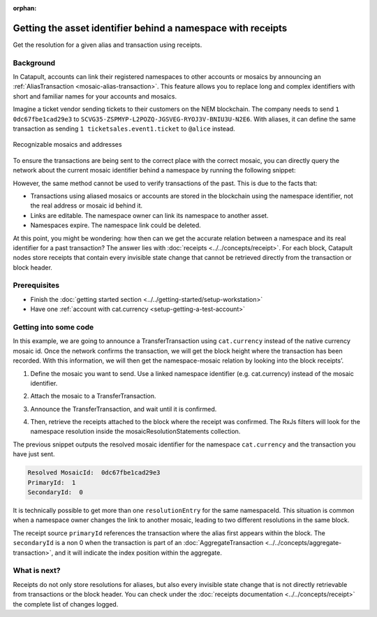 :orphan:

#############################################################
Getting the asset identifier behind a namespace with receipts
#############################################################

.. post:: 11 Jul, 2019
    :category: Receipt, Mosaic
    :excerpt: 1
    :nocomments:

Get the resolution for a given alias and transaction using receipts.

**********
Background
**********

In Catapult, accounts can link their registered namespaces to other accounts or mosaics by announcing an :ref:`AliasTransaction <mosaic-alias-transaction>`. This feature allows you to replace long and complex identifiers with short and familiar names for your accounts and mosaics.

Imagine a ticket vendor sending tickets to their customers on the NEM blockchain. The company needs to send ``1 0dc67fbe1cad29e3`` to ``SCVG35-ZSPMYP-L2POZQ-JGSVEG-RYOJ3V-BNIU3U-N2E6``. With aliases, it can define the same transaction as sending ``1 ticketsales.event1.ticket`` to ``@alice`` instead.

.. figure:: ../../resources/images/examples/namespace-tickets.png
    :align: center
    :width: 500px

    Recognizable mosaics and addresses

To ensure the transactions are being sent to the correct place with the correct mosaic, you can directly query the network about the current mosaic identifier behind a namespace by running the following snippet:

.. example-code::

    .. viewsource:: ../../resources/examples/typescript/blockchain/GettingTheCurrentMosaicIdentifierBehindANamespace.ts
        :language: typescript
        :start-after:  /* start block 01 */
        :end-before: /* end block 01 */

However, the same method cannot be used to verify transactions of the past. This is due to the facts that:

* Transactions using aliased mosaics or accounts are stored in the blockchain using the namespace identifier, not the real address or mosaic id behind it.
* Links are editable. The namespace owner can link its namespace to another asset.
* Namespaces expire. The namespace link could be deleted.

At this point, you might be wondering: how then can we get the accurate relation between a namespace and its real identifier for a past transaction? The answer lies with :doc:`receipts <../../concepts/receipt>`. For each block, Catapult nodes store receipts that contain every invisible state change that cannot be retrieved directly from the transaction or block header.

*************
Prerequisites
*************

- Finish the :doc:`getting started section <../../getting-started/setup-workstation>`
- Have one :ref:`account with cat.currency <setup-getting-a-test-account>`

**********************
Getting into some code
**********************

In this example, we are going to announce a TransferTransaction using ``cat.currency`` instead of the native currency mosaic id. Once the network confirms the transaction, we will get the block height where the transaction has been recorded. With this information, we will then get the namespace-mosaic relation by looking into the block receipts’.

1. Define the mosaic you want to send. Use a linked namespace identifier (e.g. cat.currency) instead of the mosaic identifier.

.. example-code::

    .. viewsource:: ../../resources/examples/typescript/blockchain/GettingTheMosaicIdentifierBehindANamespaceWithReceipts.ts
        :language: typescript
        :start-after:  /* start block 01 */
        :end-before: /* end block 01 */

2. Attach the mosaic to a TransferTransaction.

.. example-code::

    .. viewsource:: ../../resources/examples/typescript/blockchain/GettingTheMosaicIdentifierBehindANamespaceWithReceipts.ts
        :language: typescript
        :start-after:  /* start block 02 */
        :end-before: /* end block 02 */

3. Announce the TransferTransaction, and wait until it is confirmed.

.. example-code::

    .. viewsource:: ../../resources/examples/typescript/blockchain/GettingTheMosaicIdentifierBehindANamespaceWithReceipts.ts
        :language: typescript
        :start-after:  /* start block 03 */
        :end-before: /* end block 03 */

4. Then, retrieve the receipts attached to the block where the receipt was confirmed. The RxJs filters will look for the namespace resolution inside the mosaicResolutionStatements collection.

.. example-code::

    .. viewsource:: ../../resources/examples/typescript/blockchain/GettingTheMosaicIdentifierBehindANamespaceWithReceipts.ts
        :language: typescript
        :start-after:  /* start block 04 */
        :end-before: /* end block 04 */

The previous snippet outputs the resolved mosaic identifier for the namespace ``cat.currency`` and the transaction you have just sent.

.. code-block:: bash

    Resolved MosaicId:  0dc67fbe1cad29e3
    PrimaryId:  1
    SecondaryId:  0

It is technically possible to get more than one ``resolutionEntry`` for the same namespaceId. This situation is common when a namespace owner changes the link to another mosaic, leading to two different resolutions in the same block.

The receipt source ``primaryId`` references the transaction where the alias first appears within the block. The ``secondaryId`` is a non 0 when the transaction is part of an :doc:`AggregateTransaction <../../concepts/aggregate-transaction>`, and it will indicate the index position within the aggregate.

*************
What is next?
*************

Receipts do not only store resolutions for aliases, but also every invisible state change that is not directly retrievable from transactions or the block header. You can check under the :doc:`receipts documentation <../../concepts/receipt>` the complete list of changes logged.
